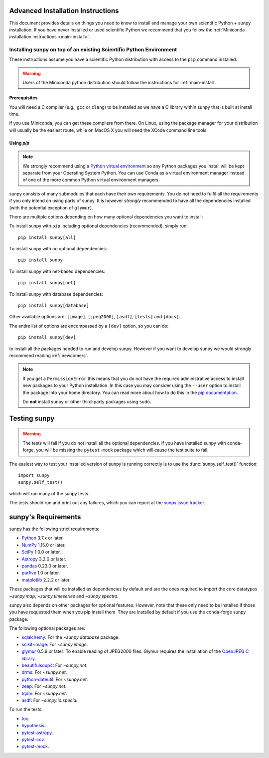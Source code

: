 .. _advanced-install:

Advanced Installation Instructions
**********************************

This document provides details on things you need to know to install and manage your own scientific Python + sunpy installation.
If you have never installed or used scientific Python we recommend that you follow the :ref:`Miniconda installation instructions <main-install>`.

Installing sunpy on top of an existing Scientific Python Environment
====================================================================

These instructions assume you have a scientific Python distribution with access to the ``pip`` command installed.

.. warning::
    Users of the Miniconda python distribution should follow the instructions for :ref:`main-install`.

Prerequisites
-------------

You will need a C compiler (e.g., ``gcc`` or ``clang``) to be installed as we have a C library within sunpy that is built at install time.

If you use Miniconda, you can get these compilers from there.
On Linux, using the package manager for your distribution will usually be the easiest route, while on MacOS X you will need the XCode command line tools.

Using `pip`
-----------

.. note::
    We strongly recommend using a `Python virtual environment <https://packaging.python.org/guides/installing-using-pip-and-virtual-environments/>`__ so any Python packages you install will be kept separate from your Operating System Python.
    You can use Conda as a virtual environment manager instead of one of the more common Python virtual environment managers.

sunpy consists of many submodules that each have their own requirements.
You do not need to fulfil all the requirements if you only intend on using parts of sunpy.
It is however *strongly* recommended to have all the dependencies installed (with the potential exception of ``glymur``).

There are multiple options depending on how many optional dependencies you want to install:

To install sunpy with ``pip`` including optional dependencies (recommended), simply run::

    pip install sunpy[all]

To install sunpy with no optional dependencies::

    pip install sunpy

To install sunpy with net-based dependencies::

    pip install sunpy[net]

To install sunpy with database dependencies::

    pip install sunpy[database]

Other available options are: ``[image]``, ``[jpeg2000]``, ``[asdf]``, ``[tests]`` and ``[docs]``.

The entire list of options are encompassed by a ``[dev]`` option, so you can do::

    pip install sunpy[dev]

to install all the packages needed to run and develop sunpy.
However if you want to develop sunpy we would strongly recommend reading :ref:`newcomers`.

.. note::
    If you get a ``PermissionError`` this means that you do not have the required administrative access to install new packages to your Python installation.
    In this case you may consider using the ``--user`` option to install the package into your home directory.
    You can read more about how to do this in the `pip documentation <https://pip.pypa.io/en/stable/user_guide/#user-installs>`__.

    Do **not** install sunpy or other third-party packages using ``sudo``.

.. _testing-sunpy:

Testing sunpy
*************

.. warning::
    The tests will fail if you do not install all the optional dependencies.
    If you have installed sunpy with conda-forge, you will be missing the ``pytest-mock`` package which will cause the test suite to fail.

The easiest way to test your installed version of sunpy is running correctly is to use the :func:`sunpy.self_test()` function::

    import sunpy
    sunpy.self_test()

which will run many of the sunpy tests.

The tests should run and print out any failures, which you can report at the `sunpy issue tracker <https://github.com/sunpy/sunpy/issues>`__.

sunpy's Requirements
********************

sunpy has the following strict requirements:

- `Python <https://www.python.org/>`__ 3.7.x or later.

- `NumPy <https://www.numpy.org/>`__  1.15.0 or later.

- `SciPy <https://www.scipy.org/>`__ 1.0.0 or later.

- `Astropy <https://www.astropy.org/>`__ 3.2.0 or later.

- `pandas <https://pandas.pydata.org/>`__ 0.23.0 or later.

- `parfive <https://pypi.org/project/parfive/>`__ 1.0 or later.

- `matplotlib <https://matplotlib.org/>`__ 2.2.2 or later.

These packages that will be installed as dependencies by default and are the ones required to import the core datatypes `~sunpy.map`, `~sunpy.timeseries` and `~sunpy.spectra`.

sunpy also depends on other packages for optional features.
However, note that these only need to be installed if those you have requested them when you pip install them.
They are installed by default if you use the conda-forge sunpy package.

The following optional packages are:

- `sqlalchemy <https://www.sqlalchemy.org>`__: For the `~sunpy.database` package.

- `scikit-image <https://scikit-image.org/>`__: For `~sunpy.image`.

- `glymur <https://glymur.readthedocs.io/en/latest/>`_ 0.5.9 or later: To enable reading of JPEG2000 files.
  Glymur requires the installation of the `OpenJPEG C library <https://www.openjpeg.org/>`__.

- `beautifulsoup4 <https://www.crummy.com/software/BeautifulSoup/>`_: For `~sunpy.net`.

- `drms <https://pypi.org/project/drms/>`__: For `~sunpy.net`.

- `python-dateutil <https://dateutil.readthedocs.io/en/stable/>`__: For `~sunpy.net`.

- `zeep <https://python-zeep.readthedocs.io/en/master/>`__: For `~sunpy.net`.

- `tqdm <https://github.com/tqdm/tqdm>`__: For `~sunpy.net`.

- `asdf <https://pypi.org/project/asdf/>`__: For `~sunpy.io.special`.

To run the tests:

- `tox <https://tox.readthedocs.io/>`__.

- `hypothesis <https://github.com/HypothesisWorks/hypothesis-python>`__.

- `pytest-astropy <https://github.com/astropy/pytest-astropy>`__.

- `pytest-cov <https://github.com/pytest-dev/pytest-cov>`__.

- `pytest-mock <https://github.com/pytest-dev/pytest-mock>`__.

